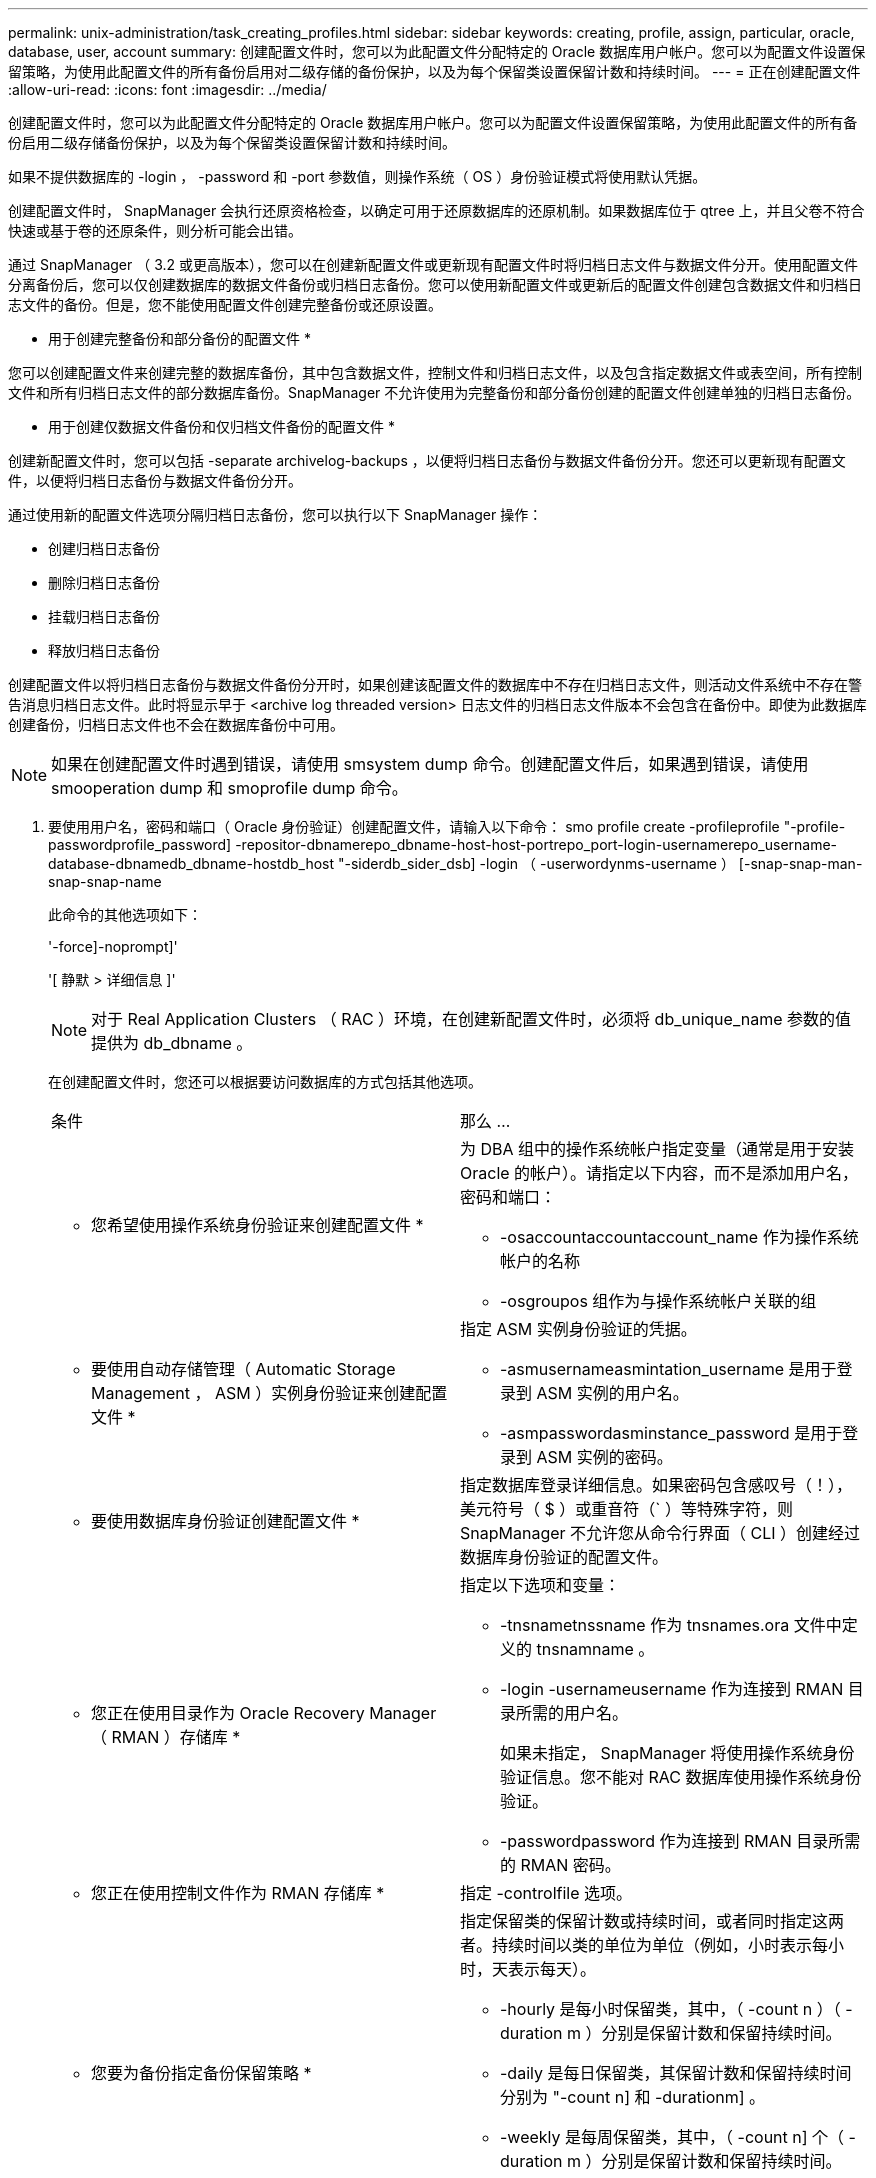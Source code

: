 ---
permalink: unix-administration/task_creating_profiles.html 
sidebar: sidebar 
keywords: creating, profile, assign, particular, oracle, database, user, account 
summary: 创建配置文件时，您可以为此配置文件分配特定的 Oracle 数据库用户帐户。您可以为配置文件设置保留策略，为使用此配置文件的所有备份启用对二级存储的备份保护，以及为每个保留类设置保留计数和持续时间。 
---
= 正在创建配置文件
:allow-uri-read: 
:icons: font
:imagesdir: ../media/


[role="lead"]
创建配置文件时，您可以为此配置文件分配特定的 Oracle 数据库用户帐户。您可以为配置文件设置保留策略，为使用此配置文件的所有备份启用二级存储备份保护，以及为每个保留类设置保留计数和持续时间。

如果不提供数据库的 -login ， -password 和 -port 参数值，则操作系统（ OS ）身份验证模式将使用默认凭据。

创建配置文件时， SnapManager 会执行还原资格检查，以确定可用于还原数据库的还原机制。如果数据库位于 qtree 上，并且父卷不符合快速或基于卷的还原条件，则分析可能会出错。

通过 SnapManager （ 3.2 或更高版本），您可以在创建新配置文件或更新现有配置文件时将归档日志文件与数据文件分开。使用配置文件分离备份后，您可以仅创建数据库的数据文件备份或归档日志备份。您可以使用新配置文件或更新后的配置文件创建包含数据文件和归档日志文件的备份。但是，您不能使用配置文件创建完整备份或还原设置。

* 用于创建完整备份和部分备份的配置文件 *

您可以创建配置文件来创建完整的数据库备份，其中包含数据文件，控制文件和归档日志文件，以及包含指定数据文件或表空间，所有控制文件和所有归档日志文件的部分数据库备份。SnapManager 不允许使用为完整备份和部分备份创建的配置文件创建单独的归档日志备份。

* 用于创建仅数据文件备份和仅归档文件备份的配置文件 *

创建新配置文件时，您可以包括 -separate archivelog-backups ，以便将归档日志备份与数据文件备份分开。您还可以更新现有配置文件，以便将归档日志备份与数据文件备份分开。

通过使用新的配置文件选项分隔归档日志备份，您可以执行以下 SnapManager 操作：

* 创建归档日志备份
* 删除归档日志备份
* 挂载归档日志备份
* 释放归档日志备份


创建配置文件以将归档日志备份与数据文件备份分开时，如果创建该配置文件的数据库中不存在归档日志文件，则活动文件系统中不存在警告消息归档日志文件。此时将显示早于 <archive log threaded version> 日志文件的归档日志文件版本不会包含在备份中。即使为此数据库创建备份，归档日志文件也不会在数据库备份中可用。


NOTE: 如果在创建配置文件时遇到错误，请使用 smsystem dump 命令。创建配置文件后，如果遇到错误，请使用 smooperation dump 和 smoprofile dump 命令。

. 要使用用户名，密码和端口（ Oracle 身份验证）创建配置文件，请输入以下命令： smo profile create -profileprofile "-profile-passwordprofile_password] -repositor-dbnamerepo_dbname-host-host-portrepo_port-login-usernamerepo_username-database-dbnamedb_dbname-hostdb_host "-siderdb_sider_dsb] -login （ -userwordynms-username ） [-snap-snap-man-snap-snap-name
+
此命令的其他选项如下：

+
'-force]-noprompt]'

+
'[ 静默 > 详细信息 ]'

+

NOTE: 对于 Real Application Clusters （ RAC ）环境，在创建新配置文件时，必须将 db_unique_name 参数的值提供为 db_dbname 。

+
在创建配置文件时，您还可以根据要访问数据库的方式包括其他选项。

+
|===


| 条件 | 那么 ... 


 a| 
* 您希望使用操作系统身份验证来创建配置文件 *
 a| 
为 DBA 组中的操作系统帐户指定变量（通常是用于安装 Oracle 的帐户）。请指定以下内容，而不是添加用户名，密码和端口：

** -osaccountaccountaccount_name 作为操作系统帐户的名称
** -osgroupos 组作为与操作系统帐户关联的组




 a| 
* 要使用自动存储管理（ Automatic Storage Management ， ASM ）实例身份验证来创建配置文件 *
 a| 
指定 ASM 实例身份验证的凭据。

** -asmusernameasmintation_username 是用于登录到 ASM 实例的用户名。
** -asmpasswordasminstance_password 是用于登录到 ASM 实例的密码。




 a| 
* 要使用数据库身份验证创建配置文件 *
 a| 
指定数据库登录详细信息。如果密码包含感叹号（！），美元符号（ $ ）或重音符（` ）等特殊字符，则 SnapManager 不允许您从命令行界面（ CLI ）创建经过数据库身份验证的配置文件。



 a| 
* 您正在使用目录作为 Oracle Recovery Manager （ RMAN ）存储库 *
 a| 
指定以下选项和变量：

** -tnsnametnssname 作为 tnsnames.ora 文件中定义的 tnsnamname 。
** -login -usernameusername 作为连接到 RMAN 目录所需的用户名。
+
如果未指定， SnapManager 将使用操作系统身份验证信息。您不能对 RAC 数据库使用操作系统身份验证。

** -passwordpassword 作为连接到 RMAN 目录所需的 RMAN 密码。




 a| 
* 您正在使用控制文件作为 RMAN 存储库 *
 a| 
指定 -controlfile 选项。



 a| 
* 您要为备份指定备份保留策略 *
 a| 
指定保留类的保留计数或持续时间，或者同时指定这两者。持续时间以类的单位为单位（例如，小时表示每小时，天表示每天）。

** -hourly 是每小时保留类，其中，（ -count n ）（ -duration m ）分别是保留计数和保留持续时间。
** -daily 是每日保留类，其保留计数和保留持续时间分别为 "-count n] 和 -durationm] 。
** -weekly 是每周保留类，其中，（ -count n] 个（ -duration m ）分别是保留计数和保留持续时间。
** -monthly 是每月保留类别，其中，（ -count n] 个（ -durationm ）分别是保留计数和保留期限。




 a| 
* 您要为配置文件启用备份保护 *
 a| 
指定以下选项和变量：

** -protect 用于启用备份保护。
+
如果您使用的是在 7- 模式下运行的 Data ONTAP ，则此选项会在 Data Fabric Manager （ DFM ）服务器中创建一个应用程序数据集，并添加与数据库，数据文件，控制文件和归档日志相关的成员。如果数据集已存在，则在创建配置文件时会重复使用同一数据集。

** 使用 -protection-policy policy 可以指定保护策略。
+
如果您使用的是在 7- 模式下运行的 Data ONTAP ，并且 SnapManager 与 Protection Manager 集成在一起，则必须指定其中一个 Protection Manager 策略。

+

NOTE: 要列出可能的保护策略，请使用 smo protection-policy list 命令。

+
如果您使用的是集群模式 Data ONTAP ，则必须选择 _SnapManager_cDOT_Mirror_ 或 _SnapManager_cDOT_Vault_Vault 。

+

NOTE: 在以下情况下，配置文件创建操作失败：

+
*** 如果您使用的是集群模式 Data ONTAP ，但选择保护管理器策略
*** 如果您使用的是在 7- 模式下运行的 Data ONTAP ，但选择 _SnapManager_cDOT_Mirror_ 或 _SnapManager_cDOT_Vault_policy
*** 如果您创建了 SnapMirror 关系，但选择了 _SnapManager_cDOT_Vault_policy 或创建了 SnapVault 关系，但选择了 _SnapManager_cDOT_Mirror_ 策略
*** 如果尚未创建 SnapMirror 或 SnapVault 关系，但选择了 _SnapManager_cDOT_Vault_or _SnapManager_cDOT_Mirror_ 策略


** -noprotect 表示不保护使用配置文件创建的数据库备份。* 注： * 如果指定 -protect 时未指定 -protection-policy ，则数据集将没有保护策略。如果在创建配置文件时指定了 -protect 且未设置 -protection-policy ，则可以稍后通过 smo profile update 命令进行设置，也可以由存储管理员使用 Protection Manager 控制台进行设置。




 a| 
* 您希望为数据库操作的完成状态启用电子邮件通知 *
 a| 
指定以下选项和变量：

** 使用 -summary-notification ，您可以为存储库数据库下的多个配置文件配置摘要电子邮件通知。
** notification 用于接收有关配置文件数据库操作完成状态的电子邮件通知。
** 通过 -success-emailemailemail_address2 ，您可以收到有关使用新配置文件或现有配置文件成功执行数据库操作的电子邮件通知。
** 通过 -failure-emailemailemail_address2 ，您可以收到有关使用新配置文件或现有配置文件执行的数据库操作失败的电子邮件通知。
** -subjectsubject_text 指定创建新配置文件或现有配置文件时电子邮件通知的主题文本。如果未为此存储库配置通知设置，而您尝试使用命令行界面配置配置文件或摘要通知，则控制台日志中会记录以下消息： "MO-14577： Notification Settings not configureed" 。
+
如果您已配置通知设置，并尝试使用命令行界面配置摘要通知，但未启用存储库的摘要通知，则控制台日志中会显示以下消息： "MO-14575 ： summary notification configuration not available for this repository______"





 a| 
* 您希望将归档日志文件与数据文件分开备份 *
 a| 
指定以下选项和变量：

** 使用 -separate archivelog-backups 可以将归档日志备份与数据文件备份分开。
** -retain-archivelog-backups 用于设置归档日志备份的保留期限。您必须指定正保留期限。
+
归档日志备份会根据归档日志保留期限进行保留。数据文件备份会根据现有保留策略进行保留。

** -protect 用于保护归档日志备份。
** -protection-policy 将保护策略设置为归档日志备份。
+
归档日志备份会根据归档日志保护策略进行保护。数据文件备份会根据现有保护策略进行保护。

** -include-with 联机备份包括归档日志备份以及联机数据库备份。
+
通过此选项，您可以同时创建联机数据文件备份和归档日志备份以进行克隆。如果设置了此选项，则每当创建联机数据文件备份时，都会立即创建归档日志备份以及数据文件。

** -no-include-with 联机备份不包括归档日志备份和数据库备份。




 a| 
* 您可以在成功执行配置文件创建操作 * 后收集转储文件
 a| 
在 profile create 命令的末尾指定 -dump 选项。

|===
+
创建配置文件时， SnapManager 会分析这些文件，以备日后需要对配置文件中指定的文件执行基于卷的还原操作时使用。



* 相关信息 *

xref:concept_how_to_collect_dump_files.adoc[如何收集转储文件]
